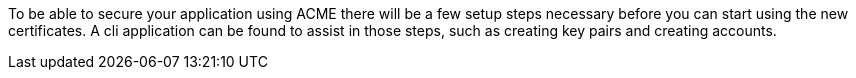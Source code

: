 To be able to secure your application using ACME there will be a few setup steps necessary before you can start using
the new certificates. A cli application can be found to assist in those steps, such as creating key pairs and creating accounts.
